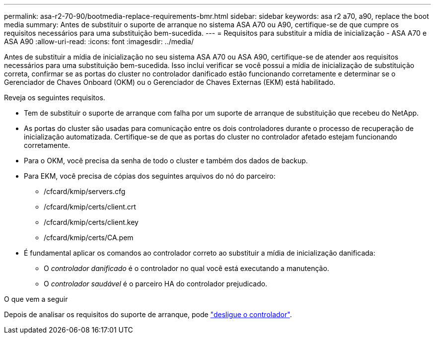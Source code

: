 ---
permalink: asa-r2-70-90/bootmedia-replace-requirements-bmr.html 
sidebar: sidebar 
keywords: asa r2 a70, a90, replace the boot media 
summary: Antes de substituir o suporte de arranque no sistema ASA A70 ou A90, certifique-se de que cumpre os requisitos necessários para uma substituição bem-sucedida. 
---
= Requisitos para substituir a mídia de inicialização - ASA A70 e ASA A90
:allow-uri-read: 
:icons: font
:imagesdir: ../media/


[role="lead"]
Antes de substituir a mídia de inicialização no seu sistema ASA A70 ou ASA A90, certifique-se de atender aos requisitos necessários para uma substituição bem-sucedida. Isso inclui verificar se você possui a mídia de inicialização de substituição correta, confirmar se as portas do cluster no controlador danificado estão funcionando corretamente e determinar se o Gerenciador de Chaves Onboard (OKM) ou o Gerenciador de Chaves Externas (EKM) está habilitado.

Reveja os seguintes requisitos.

* Tem de substituir o suporte de arranque com falha por um suporte de arranque de substituição que recebeu do NetApp.
* As portas do cluster são usadas para comunicação entre os dois controladores durante o processo de recuperação de inicialização automatizada. Certifique-se de que as portas do cluster no controlador afetado estejam funcionando corretamente.
* Para o OKM, você precisa da senha de todo o cluster e também dos dados de backup.
* Para EKM, você precisa de cópias dos seguintes arquivos do nó do parceiro:
+
** /cfcard/kmip/servers.cfg
** /cfcard/kmip/certs/client.crt
** /cfcard/kmip/certs/client.key
** /cfcard/kmip/certs/CA.pem


* É fundamental aplicar os comandos ao controlador correto ao substituir a mídia de inicialização danificada:
+
** O _controlador danificado_ é o controlador no qual você está executando a manutenção.
** O _controlador saudável_ é o parceiro HA do controlador prejudicado.




.O que vem a seguir
Depois de analisar os requisitos do suporte de arranque, pode link:bootmedia-shutdown-bmr.html["desligue o controlador"].
